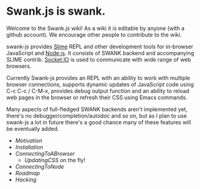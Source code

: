 * Swank.js is swank.

Welcome to the Swank.js wiki!   As a wiki it is editable by anyone (with a github account).  We encourage other people to contribute to the wiki.


swank-js provides [[http://common-lisp.net/project/slime/][Slime]] REPL and other development tools for
in-browser JavaScript and [[http://nodejs.org][Node.js]]. It consists of SWANK backend and
accompanying SLIME contrib. [[http://socket.io/][Socket.IO]] is used to communicate with wide
range of web browsers.

Currently Swank-js provides an REPL with an ability to work with multiple
browser connections, supports dynamic updates of JavaScript code using
C-c C-c / C-M-x, provides debug output function and an ability to
reload web pages in the browser or refresh their CSS using Emacs
commands.

Many aspects of full-fledged SWANK backends aren't implemented yet,
there's no debugger/completion/autodoc and so on, but as I plan to use
swank-js a lot in future there's a good chance many of these features
will be eventually added.

- [[Motivation]]
- [[Installation]]
- [[ConnectingToABrowser]]
  - [[UpdatingCSS]] on the fly!
- [[ConnectingToNode]]
- [[Roadmap]]
- [[Hacking]]

